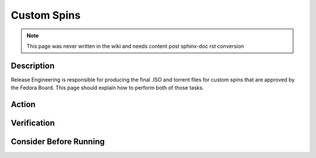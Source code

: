 .. SPDX-License-Identifier:    CC-BY-SA-3.0


============
Custom Spins
============

.. note::
    This page was never written in the wiki and needs content post sphinx-doc
    rst conversion

Description
===========
Release Engineering is responsible for producing the final .ISO and torrent
files for custom spins that are approved by the Fedora Board.  This page
should explain how to perform both of those tasks.

Action
======

Verification
============

Consider Before Running
=======================

